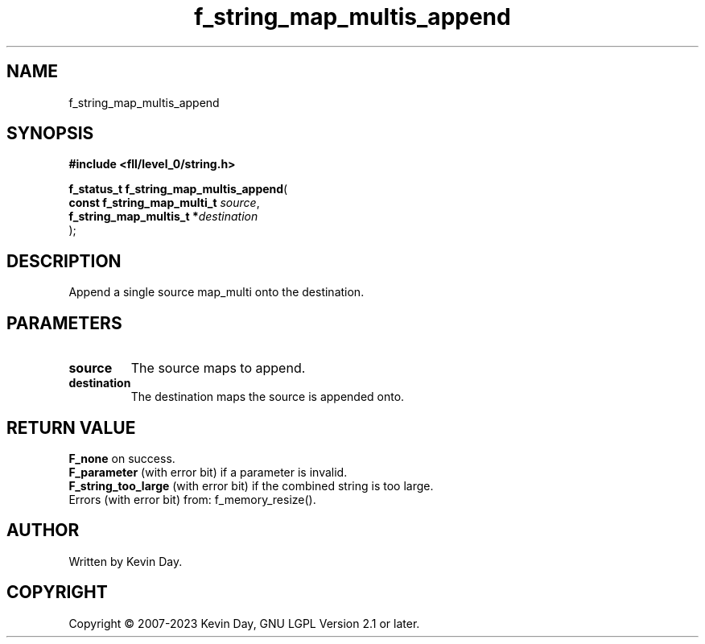 .TH f_string_map_multis_append "3" "July 2023" "FLL - Featureless Linux Library 0.6.8" "Library Functions"
.SH "NAME"
f_string_map_multis_append
.SH SYNOPSIS
.nf
.B #include <fll/level_0/string.h>
.sp
\fBf_status_t f_string_map_multis_append\fP(
    \fBconst f_string_map_multi_t \fP\fIsource\fP,
    \fBf_string_map_multis_t     *\fP\fIdestination\fP
);
.fi
.SH DESCRIPTION
.PP
Append a single source map_multi onto the destination.
.SH PARAMETERS
.TP
.B source
The source maps to append.

.TP
.B destination
The destination maps the source is appended onto.

.SH RETURN VALUE
.PP
\fBF_none\fP on success.
.br
\fBF_parameter\fP (with error bit) if a parameter is invalid.
.br
\fBF_string_too_large\fP (with error bit) if the combined string is too large.
.br
Errors (with error bit) from: f_memory_resize().
.SH AUTHOR
Written by Kevin Day.
.SH COPYRIGHT
.PP
Copyright \(co 2007-2023 Kevin Day, GNU LGPL Version 2.1 or later.
